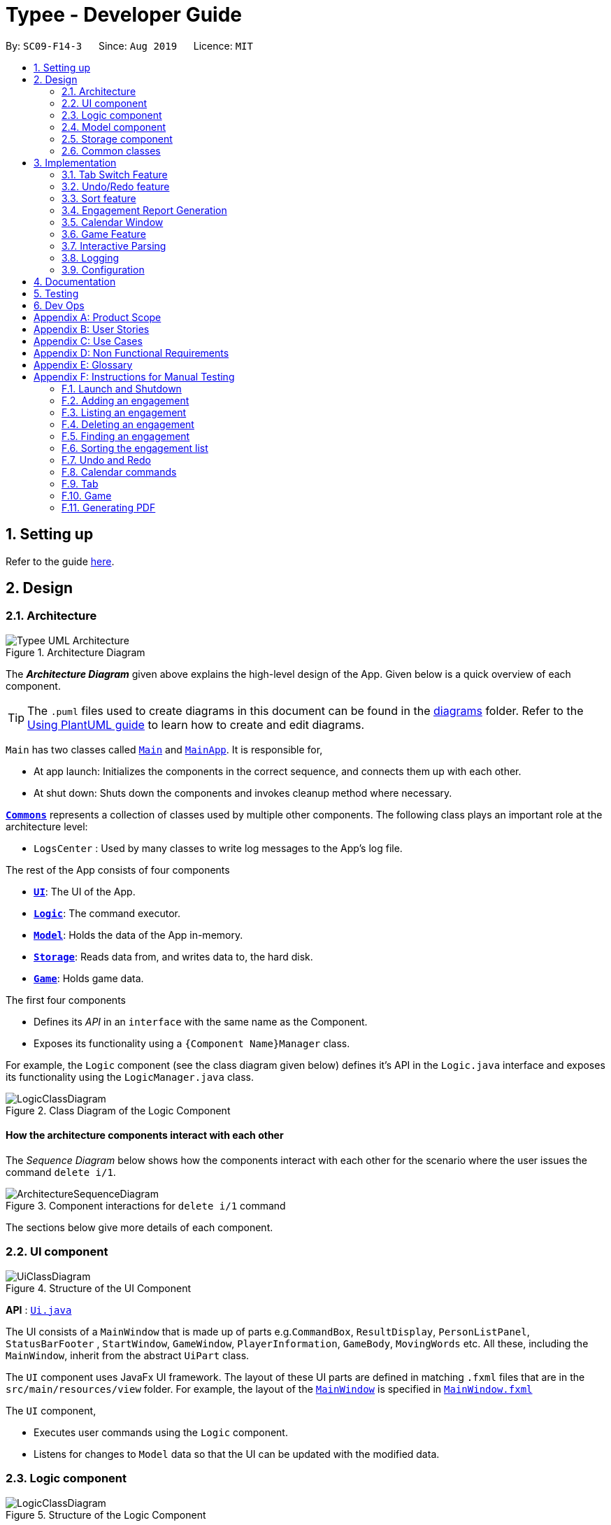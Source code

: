 = Typee - Developer Guide
:site-section: DeveloperGuide
:toc:
:toc-title:
:toc-placement: preamble
:sectnums:
:imagesDir: images
:stylesDir: stylesheets
:xrefstyle: full
ifdef::env-github[]
:tip-caption: :bulb:
:note-caption: :information_source:
:warning-caption: :warning:
endif::[]
:repoURL: https://github.com/se-edu/addressbook-level3/tree/master

By: `SC09-F14-3`      Since: `Aug 2019`      Licence: `MIT`

== Setting up

Refer to the guide <<SettingUp#, here>>.

== Design

[[Design-Architecture]]
=== Architecture

.Architecture Diagram
image::Typee_UML-Architecture.png[]

The *_Architecture Diagram_* given above explains the high-level design of the App. Given below is a quick overview of each component.

[TIP]
The `.puml` files used to create diagrams in this document can be found in the link:{repoURL}/docs/diagrams/[diagrams] folder.
Refer to the <<UsingPlantUml#, Using PlantUML guide>> to learn how to create and edit diagrams.

`Main` has two classes called link:{repoURL}/src/main/java/seedu/address/Main.java[`Main`] and link:{repoURL}/src/main/java/seedu/address/MainApp.java[`MainApp`]. It is responsible for,

* At app launch: Initializes the components in the correct sequence, and connects them up with each other.
* At shut down: Shuts down the components and invokes cleanup method where necessary.

<<Design-Commons,*`Commons`*>> represents a collection of classes used by multiple other components.
The following class plays an important role at the architecture level:

* `LogsCenter` : Used by many classes to write log messages to the App's log file.

The rest of the App consists of four components

* <<Design-Ui,*`UI`*>>: The UI of the App.
* <<Design-Logic,*`Logic`*>>: The command executor.
* <<Design-Model,*`Model`*>>: Holds the data of the App in-memory.
* <<Design-Storage,*`Storage`*>>: Reads data from, and writes data to, the hard disk.
* <<Design-Game,*`Game`*>>: Holds game data.

The first four components

* Defines its _API_ in an `interface` with the same name as the Component.
* Exposes its functionality using a `{Component Name}Manager` class.

For example, the `Logic` component (see the class diagram given below) defines it's API in the `Logic.java` interface and exposes its functionality using the `LogicManager.java` class.

.Class Diagram of the Logic Component
image::LogicClassDiagram.png[]

[discrete]
==== How the architecture components interact with each other

The _Sequence Diagram_ below shows how the components interact with each other for the scenario where the user issues the command `delete i/1`.

.Component interactions for `delete i/1` command
image::ArchitectureSequenceDiagram.png[]

The sections below give more details of each component.

[[Design-Ui]]
=== UI component

.Structure of the UI Component
image::UiClassDiagram.png[]

*API* : link:{repoURL}/src/main/java/seedu/address/ui/Ui.java[`Ui.java`]

The UI consists of a `MainWindow` that is made up of parts e.g.`CommandBox`, `ResultDisplay`, `PersonListPanel`, `StatusBarFooter`
, `StartWindow`, `GameWindow`, `PlayerInformation`, `GameBody`, `MovingWords` etc. All these, including the `MainWindow`, inherit from the abstract `UiPart` class.

The `UI` component uses JavaFx UI framework. The layout of these UI parts are defined in matching `.fxml` files that are in the `src/main/resources/view` folder. For example, the layout of the link:{repoURL}/src/main/java/seedu/address/ui/MainWindow.java[`MainWindow`] is specified in link:{repoURL}/src/main/resources/view/MainWindow.fxml[`MainWindow.fxml`]

The `UI` component,

* Executes user commands using the `Logic` component.
* Listens for changes to `Model` data so that the UI can be updated with the modified data.

[[Design-Logic]]
=== Logic component

[[fig-LogicClassDiagram]]
.Structure of the Logic Component
image::LogicClassDiagram.png[]
{empty} +

[NOTE]
The package state contains additional packages that represent state machines for each `Command`. These packages have been
omitted for brevity. +
XYZ refers to any arbitrary command. For example: +
`XYZEndState` can be `AddEndState` and `XYZCommand` can be `AddCommand`.

*API* :
link:{repoURL}/src/main/java/seedu/address/logic/Logic.java[`Logic.java`]

.  `Logic` uses the `AddressBookParser` class to parse the user command.
.  This results in a `Command` object which is executed by the `LogicManager`.
.  The command execution can affect the `Model` (e.g. adding a person).
.  The result of the command execution is encapsulated as a `CommandResult` object which is passed back to the `Ui`.
.  In addition, the `CommandResult` object can also instruct the `Ui` to perform certain actions, such as displaying help to the user.

Given below is the Sequence Diagram for interactions within the `Logic` component for the `execute("delete 1")` API call.

.Interactions Inside the Logic Component for the `delete 1` Command
image::DeleteSequenceDiagram.png[]

NOTE: The lifeline for `DeleteCommandParser` should end at the destroy marker (X) but due to a limitation of PlantUML, the lifeline reaches the end of diagram.

[[Design-Model]]
=== Model component

.Structure of the Model Component
image::ModelClassDiagram.png[]

*API* : link:{repoURL}/src/main/java/seedu/address/model/Model.java[`Model.java`]

The `Model`,

* stores a `UserPref` object that represents the user's preferences.
* stores the Address Book data.
* exposes an unmodifiable `ObservableList<Person>` that can be 'observed' e.g. the UI can be bound to this list so that the UI automatically updates when the data in the list change.
* does not depend on any of the other three components.

[NOTE]
As a more OOP model, we can store a `Tag` list in `Address Book`, which `Person` can reference. This would allow `Address Book` to only require one `Tag` object per unique `Tag`, instead of each `Person` needing their own `Tag` object. An example of how such a model may look like is given below. +
 +
image:BetterModelClassDiagram.png[]

[[Design-Storage]]
=== Storage component

.Structure of the Storage Component
image::StorageClassDiagram.png[]

*API* : link:{repoURL}/src/main/java/seedu/address/storage/Storage.java[`Storage.java`]

The `Storage` component,

* can save `UserPref` objects in json format and read it back.
* can save the Address Book data in json format and read it back.

[[Design-Commons]]
=== Common classes

Classes used by multiple components are in the `seedu.addressbook.commons` package.

== Implementation

This section describes some noteworthy details on how certain features are implemented.

//tag::tab-switch[]
=== Tab Switch Feature
Tab switch feature is a type of Command that allows users to switch to respective windows for using different features in the system. +
Tab switch function is implemented in using both CLI and GUI approach; user can execute tab-switch by typing command in the input text-area or by interaction with the UI component (Button).

==== Implementation Structure

[.float_group]
[.clearfix]
---
.TabCommand Class Diagram and fetchTabInfo Activity Diagram
image::tabcmd_and_tabFetch_activity.png[width="750", float="left"]
---

1. User is required to use a `Command`; `TabCommand` in order to switch the window to another window.
* Upon first startup of the system, system will display the `EngagementList` window by default.
2. New Ui Model class `Tab` is implemented to contain the respective fxml controller classes in a OOP manner.

MainWindow will have an additional method `fetchTabInformation(tabName)`. After the parser executes the `TabCommand`, it will return a CommandResult with `Tab` property. +
System will then check whether the input name matches with one of the tab names in the system. If there is a match, system will fetch the tab information and return the `Tab` object. If no match is found, system will return with an empty tab with only name attached.

//end::tab-switch[]

// tag::undoredo[]
=== Undo/Redo feature
==== Implementation

The undo/redo mechanism is facilitated by `HistoryManager`.
It extends `EngagementList` with an undo/redo history, stored internally as an `historyList` and `versionPointer`.
Additionally, it implements the following operations:

* `HistoryManager#saveState()` -- Saves the current engagement list state in its history.
* `HistoryManager#undo()` -- Restores the previous engagement list state from its history.
* `HistoryManager#redo()` -- Restores a previously undone engagement list state from its history.

These operations are exposed in the `Model` interface as `Model#saveEngagementList()`, `Model#undoEngagementList()` and `Model#redoEngagementList()` respectively.

Given below is an example usage scenario and how the undo/redo mechanism behaves at each step.

Step 1. The user launches the application for the first time. The `HistoryManager` will be initialized with the initial engagement list state, and the `versionPointer` pointing to that single engagement list state.

image::UndoRedoState0.png[width="450", align="center"]

Step 2. The user executes `delete i/5` command to delete the 5th person in the engagement list. The `delete` command calls `Model#saveEngagementList()`, causing the modified state of the engagement list after the `delete 5` command executes to be saved in the `historyList`, and the `versionPointer` is shifted to the newly inserted engagement list state.

image::UndoRedoState1.png[width="450", align="center"]

Step 3. The user executes `add t/meeting ...` to add a new engagement. The `add` command also calls `Model#saveEngagementList()`, causing another modified engagement list state to be saved into the `historyList`.

image::UndoRedoState2.png[width="450", align="center"]

[NOTE]
If a command fails its execution, it will not call `Model#saveEngagementList()`, so the engagement list state will not be saved into the `historyList`.

Step 4. The user now decides that adding the person was a mistake, and decides to undo that action by executing the `undo` command. The `undo` command will call `Model#undoEngagementList()`, which will shift the `versionPointer` once to the left, pointing it to the previous engagement list state, and restores the engagement list to that state.

image::UndoRedoState3.png[width="450", align="center"]

[NOTE]
If the `versionPointer` is at index 0, pointing to the initial engagement list state, then there are no previous engagement list states to restore. The `undo` command uses `Model#hasNoUndoableCommand()` to check if this is the case. If so, it will return an error to the user rather than attempting to perform the undo.

The following sequence diagram shows how the undo operation works:

image::UndoSequenceDiagram.png[width="750", align="center"]

NOTE: The lifeline for `UndoCommand` and `UndoState` should end at the destroy marker (X) but due to a limitation of PlantUML, the lifeline reaches the end of diagram.

The `redo` command does the opposite -- it calls `Model#redoEngagementList()`, which shifts the `versionPointer` once to the right, pointing to the previously undone state, and restores the engagement list to that state.

[NOTE]
If the `versionPointer` is at index `historyList.size() - 1`, pointing to the latest engagement list state, then there are no undone engagement list states to restore. The `redo` command uses `Model#hasNoRedoableCommand()` to check if this is the case. If so, it will return an error to the user rather than attempting to perform the redo.

Step 5. The user then decides to execute the command `sort p/start o/ascending`. Commands that do not modify the engagement list, such as `sort`, will usually not call `Model#saveEngagementList()`, `Model#undoEngagementList()` or `Model#redoEngagementList()`. Thus, the `historyList` remains unchanged.

image::UndoRedoState4.png[width="450", align="center"]

Step 6. The user executes `clear`, which calls `Model#saveEngagementList()`. Since the `versionPointer` is not pointing at the end of the `historyList`, all engagement list states after the `versionPointer` will be purged. We designed it this way because it no longer makes sense to redo the `add d/meeting ...` command. This is the behavior that most modern desktop applications follow.

image::UndoRedoState5.png[width="450", align="center"]

The following activity diagram summarizes what happens when a user executes a new command:

image::CommitActivityDiagram.png[width="190", align="center"]

==== Design Considerations

===== Aspect: How undo & redo executes

* **Alternative 1 (current choice):** Saves the entire engagement list.
** Pros: Easy to implement.
** Cons: May have performance issues in terms of memory usage.
* **Alternative 2:** Individual command knows how to undo/redo by itself.
** Pros: Will use less memory (e.g. for `delete`, just save the person being deleted).
** Cons: We must ensure that the implementation of each individual command are correct.

===== Aspect: Data structure to support the undo/redo commands

* **Alternative 1 (current choice):** Use a list to store the history of engagement list states.
** Pros: Easy to implement.
** Cons: Logic is duplicated twice. For example, when a new command is executed, we must remember to update both `historyList` and `engagementList`.
* **Alternative 2:** Use `jdeveloper.history.HistoryManager` for undo/redo
** Pros: We do not need to maintain a separate list, and just reuse what is already in the codebase.
** Cons: Requires dealing with commands that have already been undone: We must remember to skip these commands. Violates Single Responsibility Principle and Separation of Concerns as `HistoryManager` now needs to do two different things.
// end::undoredo[]

//tag::sort[]

=== Sort feature
==== Implementation

The sort mechanism is facilitated by `EngagementComparator`.
The `EngagementComparator` is an enum class that implements Java Comparator<Engagement> and specifies the comparing logic of 8 different orders, namely `START_TIME`, `START_TIME_REVERSE`, `END_TIME`, `END_TIME_REVERSE`, `ALPHABETICAL`, `ALPHABETICAL_REVERSE`, `PRIORITY`, and `PRIORITY_REVERSE`.
Each positive sequence comparator compares two `Engagements` with the field specified within its name in ascending order, and `_REVERSE` comparators compare in descending order.

Additionally, the `Model` interface is modified to support the following methods:

* `Model#setComparator(Comparator<Engagement>)` -- Sets the designated comparator in model.
* `Model#updateSortedEngagementList()` -- Executes the sorting method with the `currentComparator` in model to sort the internal list.
* `Model#getSortedEngagementList()` -- Returns the current internal engagement list as an unmodifiable `ObservableList`.

These operations are implemented in the `ModelManager` class as `ModelManager#setComparator(Comparator<Engagement>)`, `ModelManager#updateSortedEngagementList()` and `ModelManager#getSortedEngagementList()` respectively.

Given below is an example usage scenario and how the sort mechanism behaves at each step.

Step 1. The user launches the application for the first time. The `currentComparator` will be initialized as `null`.

image::SortListState0.png[width="450", align="center"]

Step 2. The user executes `sort p/priority o/ascending` command to sort the engagement list in ascending order of priority. The `sort` command calls `Model#setComparator()`, causing the `currentComparator` in ModelManager to assume the value `EngagementComparator#PRIORITY`. The command then calls `Model#updateSortedEngagementList` to execute the sorting.

image::SortListState1.png[width="450", align="center"]

NOTE: The parsing of `sort` follows the interactive parsing structure *_Typee_* adopts, where various stages are created while parsing. See Sequence Diagram below.

The following sequence diagram shows how the sort operation works:

image::SortSequenceDiagram.png[width="750", align="center"]

NOTE: The lifeline for `SortCommand` and the 3 Stages should end at the destroy marker (X) but due to a limitation of PlantUML, the lifeline reaches the end of diagram.

Step 3. The user executes `add t/meeting ... p/high` to add a new engagement. The `add` command also calls `Model#updateSortedEngagementList()` with `currentComparator`, causing the execution of sorting after the new engagement is added to the list, to preserve the current ordering.

image::SortListState2.png[width="450", align="center"]

[NOTE]
If the `currentComparator` assumes the initial value `null` when `Model#updateSortedEngagementList` is called, the method will simply catch the `NullPointerException` thrown by `java.object.requireNonNull` which will essentially abort the attempt to sort with an empty catch block. The initial chronological order is preserved in this case.

Step 5. The user then decides to execute the command `list`. Commands that do not modify the engagement list or alter the order of the list, such as `list`, will usually not call `Model#setComparator(Comparator<Engagement>)`, or `Model#updateSortedEngagementList()`. Thus, the internal `ObservableList` remains unchanged.

image::SortListState3.png[width="450", align="center"]

The following activity diagram summarizes what happens when a user executes a new command:

image::SortUpdateActivityDiagram.png[width="190", align="center"]

==== Design Considerations

===== Aspect: How sort executes

* **Alternative 1 (current choice):** Use the `List.sort(Comparator<T>)` function to sort the list.
** Pros: Has trivial support for features that updates the predicate of `FilteredList`, like `Find`.
** Cons: There is a need to sort the list each time a command that modifies the elements of the list is executed, which may result in performance issues in case the list size is large.
* **Alternative 2:** Replace the `FilteredList` in `ModelManager` with a `SortedList`.
** Pros: Sorting the list is more intuitive, and the ordering of the engagements is automatically preserved whenever a command that modifies the list elements is executed.
** Cons: Features like `find` command may lose functionality and needs extra modification.

//end::sort[]

//tag::report[]

=== Engagement Report Generation
This feature allows user to generate a pre-selected engagement in to a report and save it as a document file. The document file will be created in a .pdf format.

==== Implementation Structure

.PdfCommand Implementation Class Diagram
image::PdfCommandClassDiagram.png[width="500"]

The feature will be implemented as an additional type of Command; `PdfCommand`

* Proposed syntax of the PdfCommand is as follow: `pdf i/ENGAGEMENT_LIST_INDEX t/RECEIVER f/SENDER`.

Util class `PdfUtil` will be implemented for handling all pdf document creation related methods. It will be implemented under `util` package and it will be able to deliver few essential features
that are necessary for document creation.

** Able to generate a full report document based on the `Engagement` as input.
** Use different templates for each other types of `Engagement` such as `Appointment`, `Interview` and `Meeting`. Document template will follow general email format:
Receiver, Engagement Information written in a table, Sender and signature with address and company logo.
+
To fulfill the document format, `Report` class needs to be implemented in order to model all necessary properties that has to be in the document. It 3 following properties;

***  `engagement`: specific engagement information to include in the document
*** `to`: A `Person` who is receiving the document
*** `from`: A `Person` who is either a receptionist or a secretary who is sending the document.

Below is the sequence diagram for document generation which displays the concept of how this feature will be implemented by multiple interaction between different architecture components.

.Sequence diagram for document generation.
image::GenerateReportSequenceDiagram.png[width="500"]

==== UI Design
`ReportWindow` will be the UI container which helps the user to interact using `PdfCommand`.
The window will include dynamic tree-view that is directly linked to the external directory in the file-system; `reports/`

===== UI Components & Features
Table below explains the components that are included in the `ReportWindow` with its purpose and features.

.Report Window UI Components
[%header, cols="10%, 10%, 40%, 40%"]
|===
|
|UI Component
|Feature
|Purpose

| `Refresh Button`
| Button
| Refreshes the tree-view file directory.
| To help user refresh the directory when there is a system glitch or when document (.pdf) is manually added in the `reports/` directory.

| `Delete Button`
| Button
| Deletes the selected document item in the tree-view file directory.
| To assist users who prefer using mouse instead of typing command in keyboard can delete documents easily.

| `File_Explorer`
| Scrollable Tree View
|
1. Displays the list of document generated previously and stored under the directory `reports/`.

2. Each list item is clickable with a mouse click action of opening the document.
| To allow user to manage documents more time efficiently.
|===
//end::report[]

=== Calendar Window

The `CalendarWindow` provides a visual representation of stored engagements over a monthly period.
Users can choose to change the month being displayed and also open scrolling text windows which
show more detailed descriptions of the stored engagements for a particular day.

==== Implementation Structure
.Structure of the Calendar Window
image::CalendarWindowClassDiagram.png[]
{empty} +
The `CalendarWindow` is part of the `MainWindow`. Specifically, it is one possible `Tab` which can be
displayed. The `CalendarWindow` class and any of its associated UI components can be found under the `com.typee.ui.calendar` package.

The following sequence diagram shows the creation of a `CalendarWindow` instance when the user switches to the
calendar window tab.

.CalendarWindow Initialization Sequence Diagram
image::CalendarWindowSequenceDiagram.png[]
{empty} +

==== UI Design
The `CalendarWindow` class was designed with the observer pattern in mind. The calendar's display and any open engagements
list windows are automatically updated as engagements are added to or deleted from the application. `CalendarDateCell` and
`EngagementListViewCell` both have a reference to an `ObervableList` of engagements in order to conform to the observer pattern.
The following table shows all UI components which are used and their respective purposes.

.Calendar Window UI Components
[%header, cols=4*]
|===
|
|UI Component Type
|Feature
|Purpose

| `DateDisplayGrid`
| GridPane
| Displays a grid which represents 35 calendar dates.
| Shows the user the days of the month which is currently being displayed.

| `CalendarDateStackPane`
| StackPane
| Displays the date of a single `CalendarDateCell` and the number of engagements for that date.
| Provides the user with some general engagement information for a particular date.

| `PreviousMonthButton`
| Button
| Switches the calendar's display to the previous month.
| Allows the user to navigate to the previous month.

| `CalendarTitle`
| Text
| Indicates the month and year currently being displayed by the calendar window.
| Informs the month and year currently being displayed by the calendar window.

| `NextMonthButton`
| Button
| Switches the calendar's display to the next month.
| Allows the user to navigate to the next month.

| `EngagementListView`
| ListView
| Displays a list of engagements for a particular date.
| Lets the user see more detailed information about all of his/her engagements for a particular date

| `EngagementListViewCell`
| ListCell
| Displays information for a single engagement.
| Allows the user to see detailed information about a single engagement. This is used as the cell factory for ListView.

|===

==== Command Execution Workflows

The following are the four commands which interact with `CalendarWindow`. They are accompanied by their respective activity diagrams
which are used to model their workflows:

* `CalendarOpenDisplayCommand` -- Opens the engagements list window for the specified date.

.Open Display Activity Diagram
image::CalendarOpenDisplayActivityDiagram.png[]
{empty} +

* `CalendarCloseDisplayCommand` -- Closes the engagements list window for the specified date.

.Close Display Activity Diagram
image::CalendarCloseDisplayActivityDiagram.png[]
{empty} +

* `CalendarNextMonthCommand` -- Changes the calendar window's display to the month after the currently displayed month.

.Next Month Activity Diagram
image::CalendarNextMonthActivityDiagram.png[]
{empty} +

* `CalendarOpenDisplayCommand` -- Changes the calendar window's display to the month prior to the currently displayed month.

.Previous Month Activity Diagram
image::CalendarPreviousMonthActivityDiagram.png[]
{empty} +

==== Design Considerations

===== Aspect: Deciding whether to let engagements list windows from other months remain open when changing the displayed month

* **Alternative 1 (current choice):** Only engagements list windows from the current month can be opened. Switching to other months
causes all opened engagements list windows to be closed.
** Pros: Easier to implement and does not take up much memory.
** Cons: Does not let users view engagement lists from different months simultaneously.
* **Alternative 2:** Letting engagements list windows remain open, regardless of the month, until they are closed by users.
** Pros: Users are able to view side-by-side comparisons of their engagement lists across different months.
** Cons: Introduces additional dependencies because many references to `ObervableList` instances must be maintained.

===== Aspect: Information being displayed in each calendar cell

* **Alternative 1 (current choice):** Only display the number of engagements for each date.
** Pros: Does not take up a lot of on-screen space. More detailed information about each day's engagements can be viewed
by opening the engagements list window for that particular date.
** Cons: The information shown in the calendar window is very generalized.
* **Alternative 2:** Display the descriptions (and maybe more detailed information) of each date's engagements.
** Pros: Shows more detailed information in the calendar window.
** Cons: Might end up distorting the shape of the calendar window's cells since some engagements have more information than others.
The alternative would be to add fixed constraints to the size of each cell but then information would get cut off.

// tag::typinggame[]
=== Game Feature
==== Implementation
The game feature is implemented using the singleton pattern using the singleton class `GameWindow` which is created
by button-click in `StartWindow`. This means that there can only be one `gameInstance` at any given time with the exception
of the game being over. The two diagrams below show the UML sequence diagram and activity diagram of the game window, which
gives a high level overview of the game.

.Summary Sequence Diagram of Game Window
image::GameSequenceDiagram.png[]
//image::GameActivityDiagram.png[float="left"]
image::GameActivityDiagram.png[width="60%"]
.Activity Diagram of the Game Window

`GameWindow` has three main components `PlayerInformation`, `GameBody` and `Player`.

.Structure of the Game Window
image::GameWindowClassDiagram.png[]

The component `GameBody` makes use of `javafx.animation.AnimationTimer` API to continuously loop `MovingWords` objects moving from top
to bottom of the window using `GameBody#loopWords()`. `MovingWords` are created using
`HighlighterUtil#convertToTextFlowUsing(String word)`
, which appears as a `TextFlow` object of `javafx.scene.text` API.

Player input is represented as  a `javafx.beans.property.StringProperty` in `Player`.
Based on player input, `MovingWords` are updated using
`HighlighterUtil#convertToTextFlowUsing(String playerInput, String word)`
, which appears as a highlighted `TextFlow` object. In order to update the `MovingWords` object, the API
`javafx.animation.AnimationTimer` is used by calling `MovingWords#continuouslyUpdate()`.

The component `PlayerInformation` is bound to `Player` using `javafx.beans.property` API and is also updated when
`MovingWords#continuouslyUpdate()` is called.

The table below summarises the various purposes of the 3 main Game Window UI components.

.Game Window UI Components
[%header, cols=4*]
|===
|
|UI Component Type
|Feature
|Purpose

| `PlayerInformation`
| Scrollable Stack Pane
| Displays the user's score and health points.
| To inform user about the in-game progress.

| `GameBody`
| AnchorPane
| Displays the animation of the game.
| To allow the user to view the animation of the moving words in a continuous manner.

| `MovingWords`
| Scrollable Stack Pane
| Displays the individual word.
| To allow user to know the next word to type.
|===

==== Design Considerations

===== Aspect: Singleton pattern design of Game Window

* **Alternative 1 (current choice):** Game Window with Singleton pattern design
** Pros: +
*** Prevent users from instantiating multiple Game Windows which may cause performance issues or even cause the application
to crash.
** Cons:
*** Reduced testability as it is difficult to replace Singleton objects with stubs, and increased coupling across code base.

* **Alternative 2:** Game Window without Singleton pattern design
** Pros: Increased testability and reduced coupling.
** Cons: There could be the risk of users being able to instantiate hundreds or thousands of GameWindows which would cause
performance issues or application crash issues.

// end::typinggame[]

//tag::interactive-parsing[]
=== Interactive Parsing

==== Overview

Interactive parsing allows users to build a command sequentially, as opposed to doing it entirely in one shot. A user that wishes to
add an interview can simply type `add t/interview` to receive prompts on what to enter next.

This feature was conceived to make the application easy to use for amateur users.

==== Design & Implementation

Important Classes:

* `InteractiveParser` - The interface exposed to `LogicManager`. The parser implements this interface.
* `Parser` - A concrete implementation of `InteractiveParser` that enables interactive parsing.
* `State` - An abstract class that represents the individual states the application can be in while parsing and building a `Command`.
* `EndState` - An abstract class that extends from `State`. Represents the final `State` of a parsed command, from which a `Command` object can be built.

The interface `InteractiveParser` is the connecting interface between the `LogicManager` and the main `Parser`. This interface is
designed by contract (DbC - proposed by Bertrand Meyer). The interface exposes four methods to the `LogicManager`, namely:

* `parseInput()` - Parses the entered input.
* `fetchResult()` - Returns the response to be showed to the user in a `CommandResult` object.
* `hasParsedCommand()` - Returns true if the `Parser` has finished parsing a `Command` fully.
* `makeCommand()` - Makes and returns the `Command` the user intends to execute.

To achieve interaction, the `Parser` keeps track of the `State` of the current `Command` being built. `State` is an abstract class that represents
the individual states the application can be at in the midst of building a `Command`. `EndState` is an abstract class that extends from `State`,
from which `Command` objects can be built. As and when valid inputs are entered, the `Parser` updates
the current `State` to the subsequent `States` of the corresponding `Command`.

The `Parser` starts at an idle, inactive `State` Upon entering `add t/meeting`, the `State` being tracked is changed twice - first
to the `State` corresponding to the type of the `Engagement` and then to the `State` responsible for the start date-time.

Such `State` changes happen sequentially until all the arguments necessary for the `Command` have been supplied. When all necessary arguments are present,
the `State` being tracked transitions into an `EndState`. Once the tracked `State` transitions into an `EndState`, the `Parser` builds the `Command`
which is executed by the `LogicManager`.

The structure of the interactive parser is detailed in the UML diagram below.

.Class diagram of the interactive parser. This figures shows an example of a state machine inside the package `State`.
image::InteractiveParserDiagram.png[]
{empty} +

[NOTE]
The above diagram only shows the component of the package `State` that handles the `PdfCommand`. The other packages have been
omitted for brevity.

Parsing of user entered inputs can be viewed as parsing a small, finite context-free language. The command built by a sequence of inputs
is uniquely determined by the sequence of inputs entered by the user and happens to be deterministic. +

This observation allows the `Parser` to be modeled by a *finite state machine*. A finite state machine is an
abstract computational model which consists of a machine comprising several states. At a particular point in time, only one state
of the state machine is active. The machine transitions from one state to another state if certain conditions are met.

In the context of Typee's `Parser`, the parser of each individual `Command` is a distinct finite state machine. The condition to be
satisfied to transition to another state is the validation of user-entered inputs.

The incorporation of state machines into the `Parser` is done by implementing a slightly modified version of the *state pattern*
documented by the *Gang of Four* (GoF).

Upon initiating the parsing (building) of a `Command`, the state machine that corresponds to the required `Command` is instantiated and set
to its initial state. This state becomes the `State` tracked by the `Parser` Subsequent inputs are tokenized by the `ArgumentTokenizer` class,
processed by the `InputProcessor` class and forwarded to the current `State`. If the input is deemed valid, the `Parser` invokes the `transition()`
method of the current `State` to proceed to the next `State`. This process is repeated until an `EndState` is reached. Throughout this process, the
user receives feedback from the `Parser` in the form of an encapsulated `CommandResult` object.

Below is a sequence diagram illustrating the processes that occur when the user enters `add t/meeting s/15/11/2019/1500 e/15/11/2019/1600`.

.Sequence diagram illustrating how the `Parser` parses the entered input and returns the result to the GUI in the form of a `CommandResult` object.
image::InteractiveParserSequenceDiagram.png[]
{empty} +

[NOTE]
The sequence diagram incorrectly extends the life-line of the three destroyed `State` classes. This is due to a limitation of PlantUML.

The high-level working of the `Parser` can be summarized by the activity diagram shown below.

.Activity diagram illustrating the high level functionality.
image::InteractiveParsingActivityDiagram.png[]
{empty} +

[NOTE]
Due to limitations of PlantUML, a while-loop has been illustrated above as a *hexagonal* box with the loop condition written inside.
This is valid UML notation, but not covered in CS2103T.

==== Design Considerations

===== Aspect : Abstract model
* **Alternative 1 (current design)** : Finite state machine
** Pros:
*** Highly flexible - Entire command, one argument at a time and multiple arguments at a time - all are supported.
*** Easily extensible - Adding a new command will require almost no changes in any of the existing classes.
*** Supports optional arguments with the help of the `OptionalState` interface.
** Cons:
*** Tedious to implement a state machine for each individual command.

* **Alternative 2** : Use a list based implementation to keep track of arguments entered.
** Pros:
*** Easy to implement and keep track of arguments
** Cons:
*** Very hard to implement optional states.
*** Cannot execute commands like `Help` at any point in time without hard-coding it in the `Parser`.

//end::interactive-parsing[]

=== Logging

We are using `java.util.logging` package for logging. The `LogsCenter` class is used to manage the logging levels and logging destinations.

* The logging level can be controlled using the `logLevel` setting in the configuration file (See <<Implementation-Configuration>>)
* The `Logger` for a class can be obtained using `LogsCenter.getLogger(Class)` which will log messages according to the specified logging level
* Currently log messages are output through: `Console` and to a `.log` file.

*Logging Levels*

* `SEVERE` : Critical problem detected which may possibly cause the termination of the application
* `WARNING` : Can continue, but with caution
* `INFO` : Information showing the noteworthy actions by the App
* `FINE` : Details that is not usually noteworthy but may be useful in debugging e.g. print the actual list instead of just its size

[[Implementation-Configuration]]
=== Configuration

Certain properties of the application can be controlled (e.g user prefs file location, logging level) through the configuration file (default: `config.json`).

== Documentation

Refer to the guide <<Documentation#, here>>.

== Testing

Refer to the guide <<Testing#, here>>.

== Dev Ops

Refer to the guide <<DevOps#, here>>.

[appendix]
== Product Scope

//Updated by Ko Gi Hun 30/09/19
*Target user profile*:

* receptionists / secretaries in corporations.
* can type fast
* prefers typing over mouse input
* is reasonably comfortable using CLI apps
* requires submitting large amount of structured reports or documents

*Value proposition*: increase productivity by managing appointments faster than a typical mouse/ GUI driven app and by
increasing typing speed.

[appendix]

== User Stories

Priorities: High (must have) - `* * \*`, Medium (nice to have) - `* \*`, Low (unlikely to have) - `*`

[width="100%",cols="22%,<23%,<25%,<30%",options="header",]
|=======================================================================
|Priority |As a ... |I want to ... |So that I can...

|`* * *` |secretary |add an appointment |organise and schedule meetings/appointments

|`* * *` |secretary |request ro edit a specific appointment |fix any misinformation that I typed wrongly

|`* * *` |secretary under a busy manager |find specific appointments fast |schedule appointments efficiently

|`* * *` |secretary |have the option to clear the appointment list |restart from scratch

|`* * *` |secretary |undo my previous commands |recall commands made by mistake

|`* * *` |secretary |redo recalled commands |retrieve the commands undone by mistake

|`* * *` |secretary |select and delete a specific appointment from the list |manage inactive or cancelled appointments

|`* * *` |busy secretary |able to see the appointments in calendar view |enjoy better convenience

|`* * *` |user |save and load data from a local file |keep the appointment list locally

|`* *` |secretary under a busy manager |sort all appointments |see them in the order I want

|`* *` |user |have a command to terminate the application |

|`* *` |advanced user |be able to execute compound statements |improve efficiency

|`*` |highly motivated secretary |have a typing warm-up |prepare myself for an important events like important meetings.

|`*` |highly driven secretary |have a way to practice typing |improve my efficiency during work by increasing my typing
speed

|`*` |fast-typer |have a way to amend trivial spelling errors |improve typing efficiency

|`*` |secretary |generate a PDF file of a selected appointment |make a distributable copy of the appointment

|=======================================================================

[appendix]
== Use Cases

(For all use cases below, the *System* is the `Typee` and the *Actor* is the `user`,
unless specified otherwise)

[discrete]
// Updated by Sudharshan
=== Use case: (UC01) Add appointment
*MSS*

1. User requests to add an appointment.
2. System adds the corresponding appointment to the existing appointment list.
3. System displays the updated appointment list
and notifies the user.
+
Use case ends

*Extensions*

* 1a. User supplies the necessary information.
+
Use case ends
* 1b. User supplies invalid information.
** 1b1. System notifies user about the invalid information.
+
Use case ends
* 1c. Appointment clashes with an existing appointment.
** 1c1. System notifies user about the conflict.
+
Use case ends

//Updated by Yu Chen
[discrete]
=== Use case: (UC02) List appointments
*MSS*

1.  User requests to list appointments
2.  System displays the list of appointments
+
Use case ends.

*Extensions*
[none]
* 1a. The list of appointments is empty
+
Use case ends.

[none]
* 2a. The list is empty
+
Use case ends.

//Jun Hao
[discrete]
=== Use case: (UC03) Find appointment
*MSS*

1.  User requests to find appointments
2.  User provides fields that the user wants to use to find appointments
3.  System finds and displays the list of relevant appointments
+
Use case ends.

*Extensions*
[none]
* 2a. The list is empty.
+
Use case ends.

[discrete]
=== Use case: (UC04) Delete appointment

*MSS*

1.  User requests to list appointments
2.  System displays the list of appointments
3.  User requests to delete a specific appointment in the list
4.  System deletes the appointment
+
Use case ends.

*Extensions*

[none]
* 2a. The list is empty.
+
Use case ends.

* 3a. The given index is invalid.
+
[none]
** 3a1. System shows an error message.
+
Use case resumes at step 2.

[discrete]
=== Use case: (UC05) Exit application

*MSS*

1. User requests to exit the application
2. System displays exit message
3. System exits
+
Use case ends

[discrete]
=== Use case: (UC06) Request help information

[discrete]
=== Use case: (UC07) Save updated Appointment data
*MSS*

1. User make changes in the appointment list, or a specific appointment via CRUD.
2. System saves the updated data
3. System displays the updated appointment data
+
Use case ends

//updated by Ko Gi Hun 7/10/19
[discrete]
=== Use case: (UC08) Edit selected appointment
*MSS*

1. User requests to list appointments
2. System displays the list of appointments
3. User keys in index and provide fields that the user wants to edit
4. System edits the selected appointment accordingly
+
Use case ends.

*Extensions*
[none]
* 2a. The list is empty
+
Use case ends.
* 3a. User keys in invalid index
[none]
** 3a1. System shows error message.
+
Use case resumes at step 2.
* 3b. User does not provide any field to edit.
[none]
** 3b1. System shows error message.
+
Use case resumes at step 2.

//tag::undoredo-uc[]
[discrete]
=== Use case: (UC09) Undo previous command
*MSS*

1.  User requests to undo command
2.  System reverts the appointment list to its previous state
+
Use case ends.

*Extensions*

[none]
* 2a. There is no previous command
+
Use case ends.

[discrete]
=== Use case: (UC10) Redo previous command
*MSS*

1.  User requests to redo command
2.  System reverts the appointment list to its previous undone state
+
Use case ends.

*Extensions*

[none]
* 2a. There is no previous undone command
+
Use case ends.
//end::undoredo-uc[]

// Updated by Kevin
[discrete]
=== Use case: (UC11) Switch tabs

*MSS*

1. User requests to switch to a specified tab.
2. System switches to the appropriate tab.
+
Use case ends.

*Extensions*

[none]
* 1a. Requested tab is invalid.
[none]
** 1a1. System shows error message.
+
Use case resumes at step 1.

[discrete]
=== Use case: (UC12) Calendar mode

*MSS*

1. User specifies a date to view engagements for.
2. System shows the engagements for the specified date.

*Extensions*

[none]
* 1a. User specifies an invalid date.
[none]
** 1a1. System shows error message.
+
Use case resumes at step 1.

[discrete]
=== Use case: (UC13) Calendar mode month switching

*MSS*

1. User specifies a month to switch the display to.
2. System updates the calendar view to display appointments for the specified month.

*Extensions*

[none]
* 1a. User specifies an invalid month.
[none]
** 1a1. System shows error message.
+
Use case resumes at step 1.

//Updated by Jun Hao
//tag::use-case-game[]
[discrete]
=== Use case: (UC14) Typing game

*MSS*

1.  User requests to start the typing game
2.  System shows typing game window which displays the specific word(s) to type.
3.  User plays the game by typing the word(s).
4.  Typing game updates the User's score and health points accordingly.
Steps 2-4 are repeated for as many rounds as required until User runs out of health points.
5.  Typing game shows the final score of the User when the game ends.
+
Use case ends.

*Extensions*

[none]
* 2a. User exits game
+
Use case ends.
//end::use-case-game[]

[discrete]
//Updated by Ko Gi Hun 30/09/19
//tag::use-case-pdf[]
=== Use case: (UC15) Generate appointment document in PDF format

*MSS*

1. User enters information for generating PDF of an engagement for a selected engagement.
2. System generates a PDF file in a specific external directory
3. System shows successful message
4. System opens the generated document.
+
Use case ends.

*Extensions*
[none]
* 2a. System receives invalid input.
[none]
** 2a1. System shows error message.
+
Use case resumes at step 1.
[none]
* 2b. User inputs duplicate information that already exists in the directory.
[none]
** 2b1. System shows error message.
+
Use case resumes at step 1.
//end::use-case-pdf[]

[discrete]
=== Use case: (UC16) Sort appointments
*MSS*

1.  User requests to sort appointments
2.  User specifies the property to sort regarding to
3.  User specifies the order of ascending or descending
4.  System sorts the list of appointments by the specified order
+
Use case ends.

*Extensions*
[none]
* 2a. User does not specify property
[none]
** 2a1. System shows error message
+
Use case ends.
[none]
* 2b. User specifies an invalid property
[none]
** 2b1. System shows error message
+
Use case ends.
[none]
* 3a. User does not specify order
[none]
** 3a1. System shows error message
+
Use case ends.
[none]
* 3b. User specifies an invalid order
[none]
** 3b1. System shows error message
+
Use case ends.


[appendix]
== Non Functional Requirements

.  Should work on any <<mainstream-os,mainstream OS>> as long as it has Java `11` or above installed.
.  Should come with automated unit tests and open source code.
.  Should work on both 32-bit and 64-bit environments.
.  Application should not exceed 100MB in size.
.  Should be able to hold up to 1000 persons without a noticeable sluggishness in performance for typical usage.
.  A user with above average typing speed for regular English text (i.e. not code, not system admin commands) should be able to accomplish most of the tasks faster using commands than using the mouse.

//tag::glossary[]
[appendix]

== Glossary

[[mainstream-os]] Mainstream OS::
Windows, Linux, Unix, OS-X

[[secretary]] Secretary::
A person employed by an individual or in an office to assist with correspondence, make appointments,
and carry out administrative tasks.

[[manager]] Manager::
The person that the secretary is assigned to work for.

[[engagement]] Engagement::
An arrangement, meeting or interview managed and maintained by a secretary, for the manager to meet someone at a particular time and place.
//end::glossary[]

[appendix]
== Instructions for Manual Testing

Given below are instructions to test the app manually.

[NOTE]
These instructions only provide a starting point for testers to work on; testers are expected to do more _exploratory_ testing.

=== Launch and Shutdown

. Initial launch

.. Download the jar file and copy into an empty folder
.. Double-click the jar file +
   Expected: Shows the GUI with a set of sample contacts. The window size may not be optimum.

. Saving window preferences

.. Resize the window to an optimum size. Move the window to a different location. Close the window.
.. Re-launch the app by double-clicking the jar file. +
   Expected: The most recent window size and location is retained.


=== Adding an engagement

(i) Test case: `add t/meeting s/16/11/2019/1500 e/16/11/2019/1600 l/Meeting Room 2 d/Team Meeting a/John | Smith p/High`

Expected: Status bar shows the successful addition of engagement with its details. The engagement list is updated accordingly.

(ii) Test case: `add t/ s/16/11/2019/1500 e/16/11/2019/1600 l/Meeting Room 2 d/Team Meeting a/John | Smith p/High`

Expected: The engagement is not added. Status bar shows prompt for a valid engagement type due to invalid engagement type.

(iii) Test case: `add t/meeting s/ e/16/11/2019/1600 l/Meeting Room 2 d/Team Meeting a/John | Smith p/High`

Expected: The engagement is not added. Status bar shows prompt for a valid start time due to invalid start time.

(iv) Test case: `add t/meeting s/16/11/2019/1500 e/ l/Meeting Room 2 d/Team Meeting a/John | Smith p/High`

Expected: The engagement is not added. Status bar shows prompt for a valid end time due to invalid end time.

(v) Test case: `add t/meeting s/16/11/2019/1500 e/16/11/2019/1600 l/ d/Team Meeting a/John | Smith p/High`

Expected: The engagement is not added. Status bar shows prompt for a valid location due to invalid location.

(vi) Test case: `add t/meeting s/16/11/2019/1500 e/16/11/2019/1600 l/Meeting Room 2 d/ a/John | Smith p/High`

Expected: The engagement is not added. Status bar shows prompt for due to invalid description.

(vii) Test case: `add t/meeting s/16/11/2019/1500 e/16/11/2019/1600 l/Meeting Room 2 d/Team Meeting a/ p/High`

Expected: The engagement is not added. Status bar shows prompt for a valid attendees due to invalid attendees.

(vii) Test case: `add t/meeting s/16/11/2019/1500 e/16/11/2019/1600 l/Meeting Room 2 d/Team Meeting a/John | Smith p/高`

Expected: The engagement is not added. Status bar shows prompt for a valid priority due to invalid priority.

(viii) Test case: +
The sequence of commands is as follows:
```
add
t/meeting
s/16/11/2019/1500
e/16/11/2019/1600
l/Meeting Room 2
d/Team Meeting
a/John | Smith
p/High
```
Expected: Status bar shows the successful addition of engagement with its details. The engagement list is updated accordingly.

(ix) Test case: +
The sequence of commands is as follows:
```
add
t/appointment
s/01/01/2019/0900
e/01/01/2019/1000
l/Meeting Room 3
d/Team Discussion
a/John Smith
p/None
```
Expected: Status bar shows the successful addition of engagement with its details. The engagement list is updated accordingly.

(x) Test case: +
The sequence of commands is as follows:
```
add
t/meeting
s/16/11/2019/1500
e/16/11/2019/1600
l/Meeting Room 2
d/Team Meeting
a/John | Smith
p/😄
```
Expected: The engagement is not added. Status bar shows prompt for a valid priority due to invalid priority.

=== Listing an engagement

(i) Test case: `list` +

Expected: Status bar shows the successful listing of engagement. The full engagement list is shown.

(ii) Test case: `123 list` +

Expected: Status bar shows the successful listing of engagement. The full engagement list is shown.

(iii) Test case: `list 123` +

Expected: Status bar shows the successful listing of engagement. The full engagement list is shown.

=== Deleting an engagement

(i) Test case: `delete i/3` +

Expected: If there are 3 or more engagements in the engagement list, the 3rd engagement is deleted.
Status bar shows the successful deletion of engagement with its details. The engagement list is updated accordingly.
Otherwise, the engagement is not deleted due to invalid index.

(ii) Test case: +
The sequence of commands is as follows:
```
delete
i/3
```
Expected: If there are 3 or more engagements in the engagement list, the 3rd engagement is deleted.
Status bar shows the successful deletion of engagement with its details. The engagement list is updated accordingly.
Otherwise, the engagement is not deleted due to invalid index.

(ii) Test case: `delete i/-1` +

Expected: The engagement is not deleted due to invalid index.

(iii) Test case: +
The sequence of commands is as follows:
```
delete
i/-1
```
Expected: The engagement is not deleted due to invalid index.

=== Finding an engagement

(i) Test case: `find d/Singapore based`

Expected: Engagements containing description keyword will be shown. e.g.  will show
all engagements containing the description `Singapore based`. +
e.g. `singapore based internship appointment`, `Singapore based project meeting`

(ii) Test case: +
The sequence of commands is as follows:
```
find
d/Singapore based
```
Expected: Engagements containing description keyword will be shown. e.g.  will show
all engagements containing the description `Singapore based`. +
e.g. `singapore based internship appointment`, `Singapore based project meeting`

(iii) Test case: `find l/Com Basement`

Expected: Engagements matching the full exact keyword will be shown. e.g. will show
all engagements containing the location `Com Basement`. Note that engagement with location `Basement Room 6` will not be shown.

(iv) Test case: +
The sequence of commands is as follows:
```
find
l/Com Basement
```
Expected: Engagements matching the full exact keyword will be shown. e.g. will show
all engagements containing the location `Com Basement`. Note that engagement with location `Basement Room 6` will not be shown.

(v) Test case: `find a/Hans`

Expected: Engagements containing attendee keyword will be shown. e.g. `find a/Hans` will show
all engagements containing the attendee `Hans`. +
e.g. `Hansen Gruber`, `hans christian`

(vi) Test case: `find a/Hans` +
The sequence of commands is as follows:
```
find
a/Hans
```

Expected: Engagements containing attendee keyword will be shown. e.g. `find a/Hans` will show
all engagements containing the attendee `Hans`. +
e.g. `Hansen Gruber`, `hans christian`

(vii) Test case: `find p/High`

Expected: Engagements containing high priority will be shown.

(viii) Test case: +
The sequence of commands is as follows:
```
find
p/High
```

Expected: Engagements containing high priority will be shown.

(ix) Test case: `find a/Hans p/high`

Expected: Engagements containing the attendee `Hans` and with high priority will be shown.

(ix) Test case: +
The sequence of commands is as follows:
```
find
a/Hans p/high`
```
Expected: Engagements containing the attendee `Hans` and with high priority will be shown.


//tag::yuchen-test[]
=== Sorting the engagement list

(i) Test case: +
The sequence of commands is as follows:
```
sort
p/start
o/ascending
```
Expected: The list should be sorted in ascending order of start time.

(ii) Test case: Executing the sort command by giving all attributes at once
```
sort p/start o/ascending
```
Expected: This should give the exact same result as the previous stepwise command.

=== Undo and Redo

(i) Test case: Executing the undo command
The sequence of commands is as follows: +

```
delete i/1 (provided there is at least 1 engagement in the list)
undo
```

Expected: The previously deleted engagement should reappear in the list.

(ii) Test case: Executing the redo command
The sequence of commands is as follows: +

```
delete i/1 (provided there is at least 1 engagement in the list)
undo
redo
```
Expected: The recovered engagement should disappear in the list.
//end::yuchen-test[]

=== Calendar commands

All listed commands assume that the application is in the calendar tab.

(i) Test case: +
The sequence of commands is as follows:
```
calendar c/opendisplay d/11/11/2019
```
Expected: The engagements display window for 11/11/2019 opens up.

(ii) Test case: +
The sequence of commands is as follows:
```
calendar c/closedisplay d/11/11/2019
```
Expected: When executed immediately after executing the command in (i), the engagements display window for 11/11/2019 closes.

(iii) Test case: +
The sequence of commands is as follows:
```
calendar c/opendisplay d/10/10/2019
```
Expected: The calendar window switches from the currently displayed month (assuming that it is not displaying October 2019) to October 2019.
The engagements display window for 10/10/2019 opens up.

(iii) Test case: +
The sequence of commands is as follows:
```
calendar c/nextmonth
```
Expected: All open engagements list windows are closed and the calendar displays the month after the currently displayed month.

(iv) Test case: +
The sequence of commands is as follows:
```
calendar c/previousmonth
```
Expected: All open engagements list windows are closed and the calendar displays the month prior to the currently displayed month.

=== Tab

(i) Test case: `tab b/engagement` +
Expected: The current tab switches to engagement tab

(ii) Test case: `tab b/calendar` +
Expected: The current tab switches to calendar tab

(iii) Test case: `tab b/game` +
Expected: The current tab switches to game tab

(iv) Test case: `tab b/report` +
Expected: The current tab switches to report tab

=== Game

(i) Test case: Click on `Start` button of the starting window of the game tab.
Expected: New game window opens.

(ii) Test case: Click on `Close` button of the game window.
Expected: Game window closes.

=== Generating PDF

(i) Test case:

```
pdf
i/1 (provided at least 1 engagement in the list)
f/Jason
t/Gi Hun
```

Expected: A PDF file is generated with the content of the _first engagement_ in list, with sender set to _Gi Hun_ and reciver set to _Jason_. The file can be seen in the documents explorer tree view.

(ii) Test case:

```
Click the refresh button
```

Expected: Documents explorer tree view refreshes.

(iii) Test case:

```
Single click on an existing document in documents explorer tree view
Click the delete button
Select OK in pop-up dialog
```

Expected: Selected document is deleted from directory.

(iv) Test case:

```
Double click on an existing document in documents explorer tree view
```

Expected: Selected document opens in the default `.pdf` file viewer
